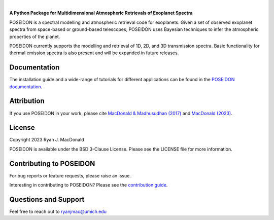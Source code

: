 .. raw:: html

   <div align="center">
   <img src="docs/_static/POSEIDON_logo.png" width="450px">
   </img>
   <br/>
   </div>
   <br/><br/>

.. image:: https://readthedocs.org/projects/poseidon-retrievals/badge/?version=latest
   :target: https://poseidon-retrievals.readthedocs.io/en/latest/?badge=latest
   :alt: Documentation Status

.. image:: https://img.shields.io/badge/License-BSD_3--Clause-blue.svg
   :target: https://github.com/MartianColonist/POSEIDON/blob/main/LICENSE
   :alt: GitHub License

.. image:: https://github.com/MartianColonist/POSEIDON/actions/workflows/pytest_testing.yml/badge.svg
   :target: https://github.com/MartianColonist/POSEIDON/actions/workflows/pytest_testing.yml
   :alt: Pytest Test Suite Status

.. image:: https://joss.theoj.org/papers/69710c0498d02fd1c6a0cfa4b01af7c5/status.svg
   :target: https://joss.theoj.org/papers/69710c0498d02fd1c6a0cfa4b01af7c5
   :alt: Journal of Open Source Software Paper Status

|

**A Python Package for Multidimensional Atmospheric Retrievals of Exoplanet Spectra**

POSEIDON is a spectral modelling and atmospheric retrieval code for exoplanets.
Given a set of observed exoplanet spectra from space-based or ground-based telescopes, 
POSEIDON uses Bayesian techniques to infer the atmospheric properties of the planet.

POSEIDON currently supports the modelling and retrieval of 1D, 2D, and 3D 
transmission spectra. Basic functionality for thermal emission spectra is also
present and will be expanded in future releases.

Documentation
-------------

The installation guide and a wide-range of tutorials for different applications
can be found in the
`POSEIDON documentation <https://poseidon-retrievals.readthedocs.io/en/latest/>`_.

Attribution
-----------

If you use POSEIDON in your work, please cite `MacDonald & Madhusudhan (2017) 
<https://ui.adsabs.harvard.edu/abs/2017MNRAS.469.1979M/abstract>`_ and 
`MacDonald (2023) <https://joss.theoj.org/papers/69710c0498d02fd1c6a0cfa4b01af7c5>`_.

License
-------

Copyright 2023 Ryan J. MacDonald

POSEIDON is available under the BSD 3-Clause License.
Please see the LICENSE file for more information.

Contributing to POSEIDON
------------------------

For bug reports or feature requests, please raise an issue.

Interesting in contributing to POSEIDON? Please see the `contribution guide 
<https://poseidon-retrievals.readthedocs.io/en/latest/content/contributing.html>`_.

Questions and Support
---------------------

Feel free to reach out to ryanjmac@umich.edu

